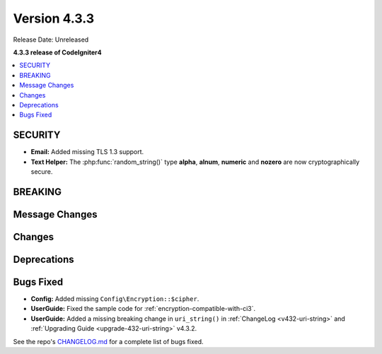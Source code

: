 Version 4.3.3
#################

Release Date: Unreleased

**4.3.3 release of CodeIgniter4**

.. contents::
    :local:
    :depth: 3

SECURITY
********

- **Email:** Added missing TLS 1.3 support.
- **Text Helper:** The :php:func:`random_string()` type **alpha**, **alnum**,
  **numeric** and **nozero** are now cryptographically secure.

BREAKING
********

Message Changes
***************

Changes
*******

Deprecations
************

Bugs Fixed
**********

- **Config:** Added missing ``Config\Encryption::$cipher``.
- **UserGuide:** Fixed the sample code for :ref:`encryption-compatible-with-ci3`.
- **UserGuide:** Added a missing breaking change in ``uri_string()`` in
  :ref:`ChangeLog <v432-uri-string>` and
  :ref:`Upgrading Guide <upgrade-432-uri-string>` v4.3.2.

See the repo's
`CHANGELOG.md <https://github.com/codeigniter4/CodeIgniter4/blob/develop/CHANGELOG.md>`_
for a complete list of bugs fixed.
